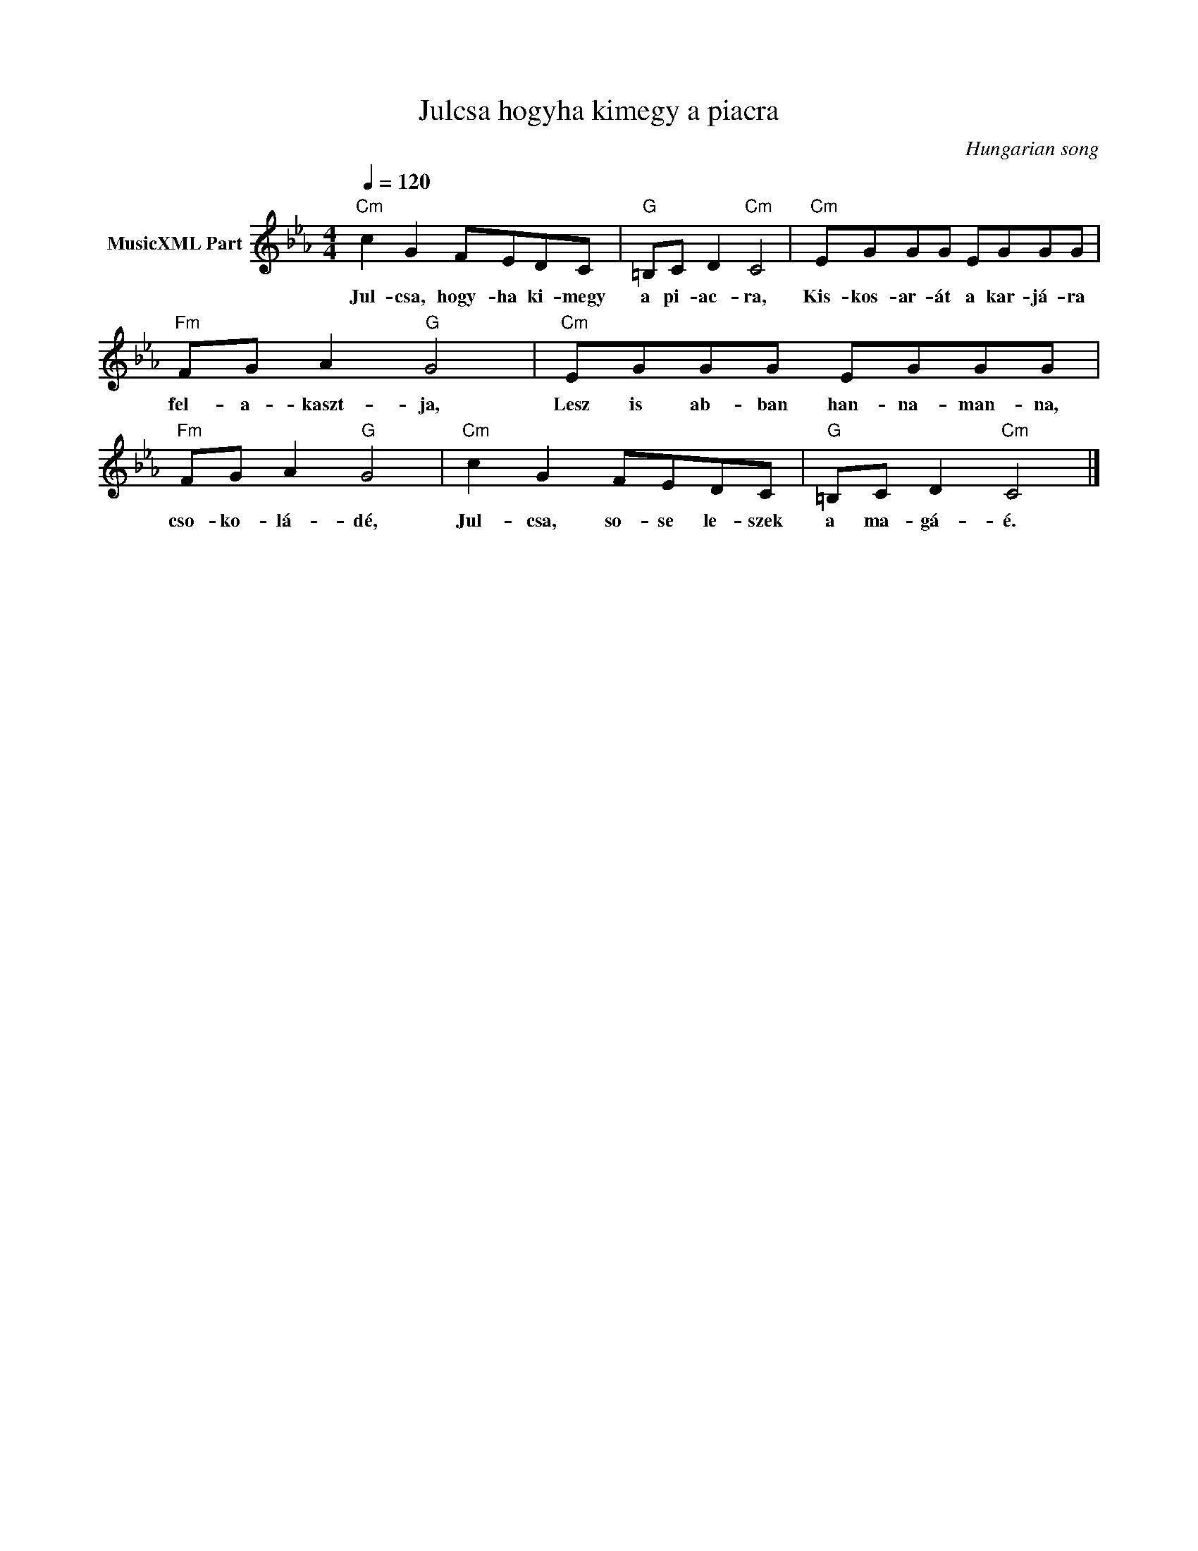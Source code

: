 X:1
T:Julcsa hogyha kimegy a piacra
T: 
C:Hungarian song
Z:Public Domain
L:1/8
Q:1/4=120
M:4/4
K:Cmin
V:1 treble nm="MusicXML Part"
%%MIDI program 0
V:1
"Cm" c2 G2 FEDC |"G" =B,C D2"Cm" C4 |"Cm" EGGG EGGG |"Fm" FG A2"G" G4 |"Cm" EGGG EGGG | %5
w: Jul- csa, hogy- ha ki- megy|a pi- ac- ra,|Kis- kos- ar- át a kar- já- ra|fel- a- kaszt- ja,|Lesz is ab- ban han- na- man- na,|
"Fm" FG A2"G" G4 |"Cm" c2 G2 FEDC |"G" =B,C D2"Cm" C4 |] %8
w: cso- ko- lá- dé,|Jul- csa, so- se le- szek|a ma- gá- é.|

